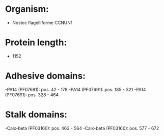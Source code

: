 * Organism:
- Nostoc flagelliforme CCNUN1
* Protein length:
- 1152
* Adhesive domains:
-PA14 (PF07691): pos. 42 - 178
-PA14 (PF07691): pos. 185 - 321
-PA14 (PF07691): pos. 328 - 464
* Stalk domains:
-Calx-beta (PF03160): pos. 463 - 564
-Calx-beta (PF03160): pos. 577 - 672

